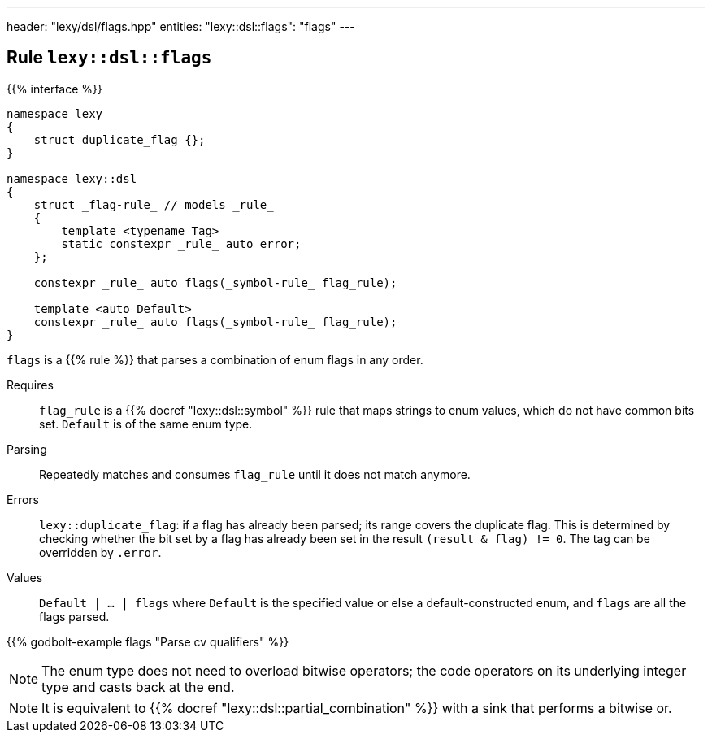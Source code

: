 ---
header: "lexy/dsl/flags.hpp"
entities:
  "lexy::dsl::flags": "flags"
---

[#flags]
== Rule `lexy::dsl::flags`

{{% interface %}}
----
namespace lexy
{
    struct duplicate_flag {};
}

namespace lexy::dsl
{
    struct _flag-rule_ // models _rule_
    {
        template <typename Tag>
        static constexpr _rule_ auto error;
    };

    constexpr _rule_ auto flags(_symbol-rule_ flag_rule);

    template <auto Default>
    constexpr _rule_ auto flags(_symbol-rule_ flag_rule);
}
----

[.lead]
`flags` is a {{% rule %}} that parses a combination of enum flags in any order.

Requires::
  `flag_rule` is a {{% docref "lexy::dsl::symbol" %}} rule that maps strings to enum values, which do not have common bits set.
  `Default` is of the same enum type.
Parsing::
  Repeatedly matches and consumes `flag_rule` until it does not match anymore.
Errors::
  `lexy::duplicate_flag`: if a flag has already been parsed; its range covers the duplicate flag.
  This is determined by checking whether the bit set by a flag has already been set in the result `(result & flag) != 0`.
  The tag can be overridden by `.error`.
Values::
  `Default | ... | flags` where `Default` is the specified value or else a default-constructed enum, and `flags` are all the flags parsed.

{{% godbolt-example flags "Parse cv qualifiers" %}}

NOTE: The enum type does not need to overload bitwise operators; the code operators on its underlying integer type and casts back at the end.

NOTE: It is equivalent to {{% docref "lexy::dsl::partial_combination" %}} with a sink that performs a bitwise or.

